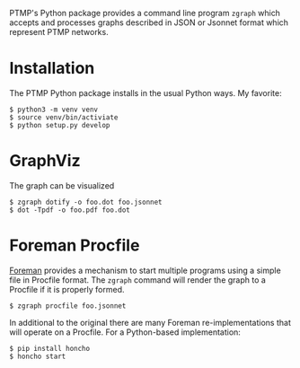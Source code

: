 #+title zgraph

PTMP's Python package provides a command line program ~zgraph~ which accepts and processes graphs described in JSON or Jsonnet format which represent PTMP networks.

* Installation

The PTMP Python package installs in the usual Python ways.  My favorite:

#+begin_example
  $ python3 -m venv venv
  $ source venv/bin/activiate
  $ python setup.py develop
#+end_example

* GraphViz

The graph can be visualized

#+begin_example
  $ zgraph dotify -o foo.dot foo.jsonnet
  $ dot -Tpdf -o foo.pdf foo.dot
#+end_example

* Foreman Procfile

[[http://blog.daviddollar.org/2011/05/06/introducing-foreman.html][Foreman]] provides a mechanism to start multiple programs using a simple file in Procfile format.  The ~zgraph~ command will render the graph to a Procfile if it is properly formed.

#+begin_example
  $ zgraph procfile foo.jsonnet
#+end_example

In additional to the original there are many Foreman re-implementations that will operate on a Procfile.  For a Python-based implementation:

#+begin_example
  $ pip install honcho
  $ honcho start
#+end_example



